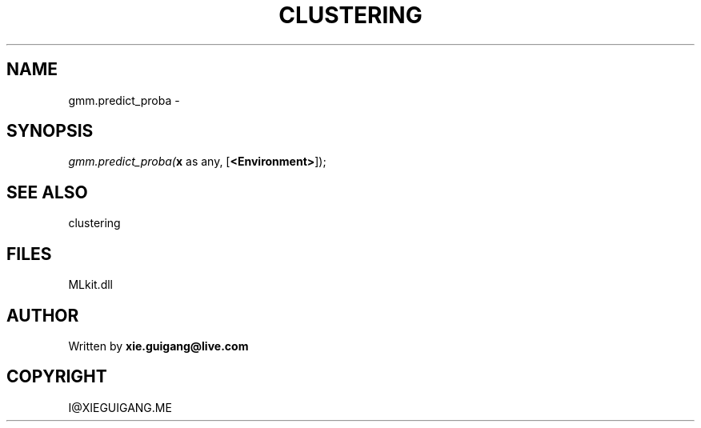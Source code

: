 .\" man page create by R# package system.
.TH CLUSTERING 2 2000-Jan "gmm.predict_proba" "gmm.predict_proba"
.SH NAME
gmm.predict_proba \- 
.SH SYNOPSIS
\fIgmm.predict_proba(\fBx\fR as any, 
[\fB<Environment>\fR]);\fR
.SH SEE ALSO
clustering
.SH FILES
.PP
MLkit.dll
.PP
.SH AUTHOR
Written by \fBxie.guigang@live.com\fR
.SH COPYRIGHT
I@XIEGUIGANG.ME
